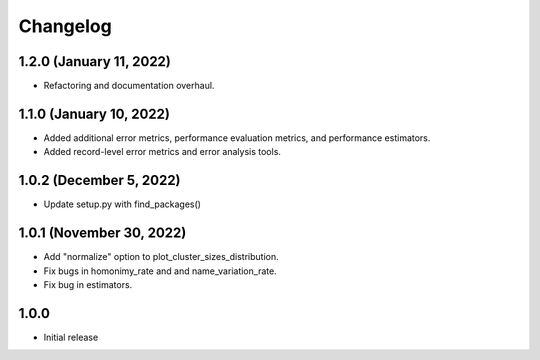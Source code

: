 =========
Changelog
=========

1.2.0 (January 11, 2022)
------------------------

- Refactoring and documentation overhaul.

1.1.0 (January 10, 2022)
------------------------

- Added additional error metrics, performance evaluation metrics, and performance estimators.
- Added record-level error metrics and error analysis tools.

1.0.2 (December 5, 2022)
------------------------

- Update setup.py with find_packages()

1.0.1 (November 30, 2022)
-------------------------

- Add "normalize" option to plot_cluster_sizes_distribution.
- Fix bugs in homonimy_rate and and name_variation_rate.
- Fix bug in estimators.

1.0.0
-----

- Initial release